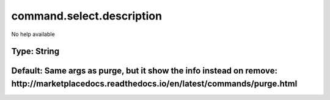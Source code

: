 ==========================
command.select.description
==========================

No help available

Type: String
~~~~~~~~~~~~
Default: **Same args as purge, but it show the info instead on remove: http://marketplacedocs.readthedocs.io/en/latest/commands/purge.html**
~~~~~~~~~~~~~~~~~~~~~~~~~~~~~~~~~~~~~~~~~~~~~~~~~~~~~~~~~~~~~~~~~~~~~~~~~~~~~~~~~~~~~~~~~~~~~~~~~~~~~~~~~~~~~~~~~~~~~~~~~~~~~~~~~~~~~~~~~~~~
